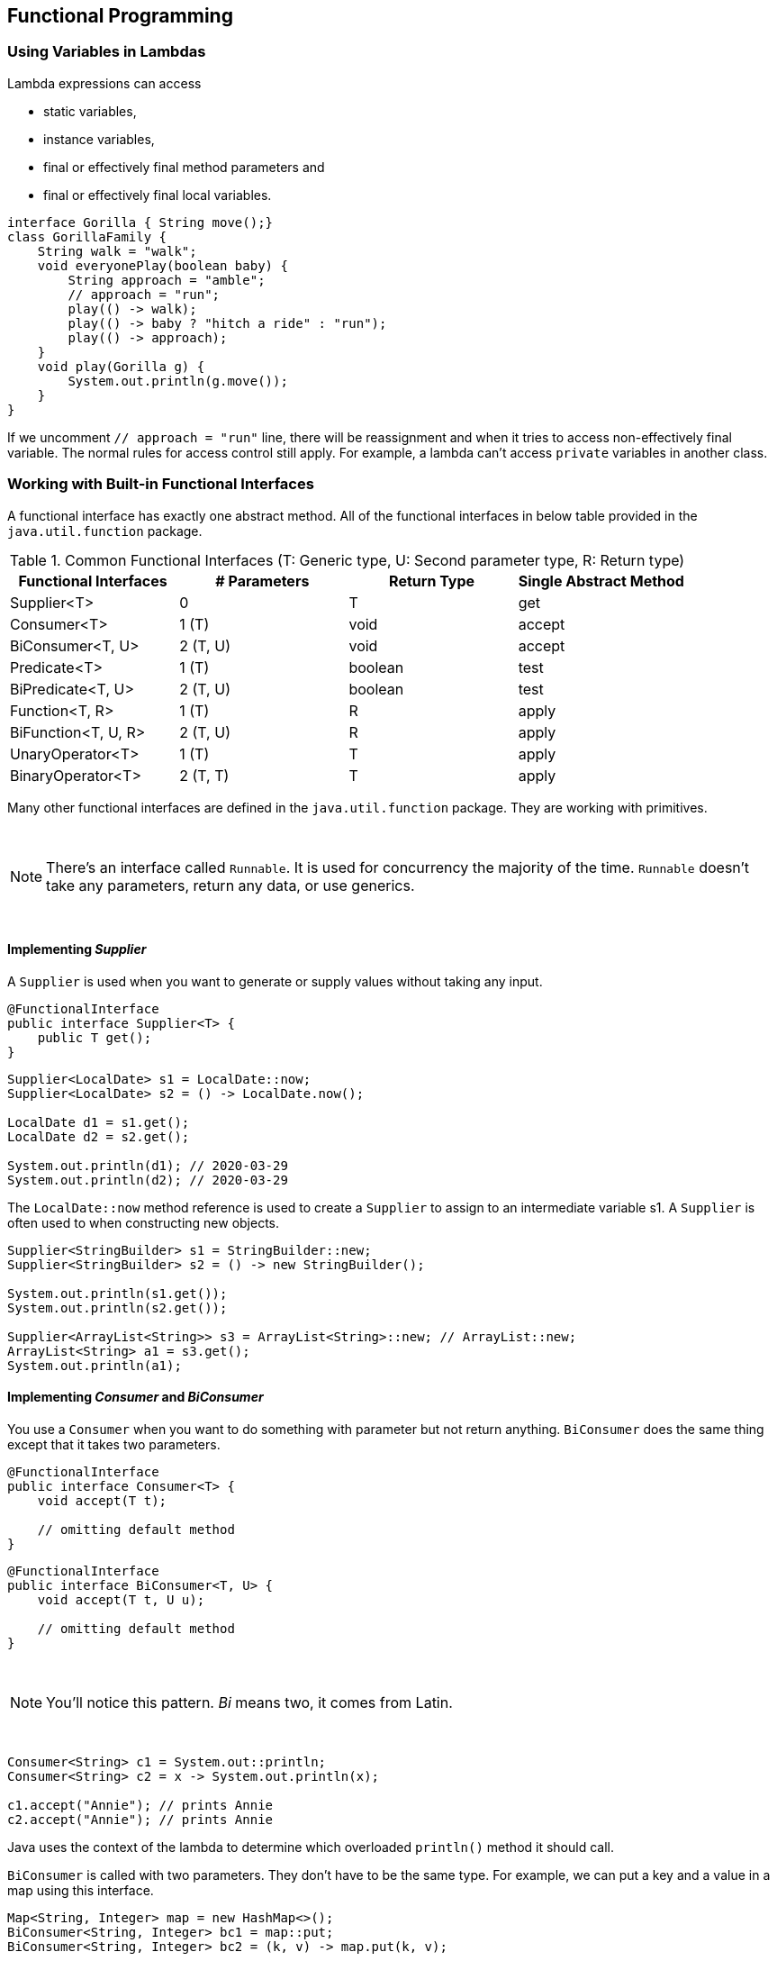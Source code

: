 [[chapter-4]]
== Functional Programming

=== Using Variables in Lambdas

Lambda expressions can access

- static variables,
- instance variables,
- final or effectively final method parameters and
- final or effectively final local variables.

[source,java]
----
interface Gorilla { String move();}
class GorillaFamily {
    String walk = "walk";
    void everyonePlay(boolean baby) {
        String approach = "amble";
        // approach = "run";
        play(() -> walk);
        play(() -> baby ? "hitch a ride" : "run");
        play(() -> approach);
    }
    void play(Gorilla g) {
        System.out.println(g.move());
    }
}
----

If we uncomment `// approach = "run"` line, there will be reassignment and when it tries to access non-effectively final variable.
The normal rules for access control still apply.
For example, a lambda can't access `private` variables in another class.

=== Working with Built-in Functional Interfaces

A functional interface has exactly one abstract method.
All of the functional interfaces in below table provided in the `java.util.function` package.

.Common Functional Interfaces (T: Generic type, U: Second parameter type, R: Return type)
[stripes=even]
|===
|Functional Interfaces |# Parameters |Return Type |Single Abstract Method

|Supplier<T>
|0
|T
|get

|Consumer<T>
|1 (T)
|void
|accept

|BiConsumer<T, U>
|2 (T, U)
|void
|accept

|Predicate<T>
|1 (T)
|boolean
|test

|BiPredicate<T, U>
|2 (T, U)
|boolean
|test

|Function<T, R>
|1 (T)
|R
|apply

|BiFunction<T, U, R>
|2 (T, U)
|R
|apply

|UnaryOperator<T>
|1 (T)
|T
|apply

|BinaryOperator<T>
|2 (T, T)
|T
|apply
|===

Many other functional interfaces are defined in the `java.util.function` package.
They are working with primitives.

{empty} +

NOTE: There's an interface called `Runnable`.
It is used for concurrency the majority of the time. `Runnable` doesn't take any parameters, return any data, or use generics.

{empty} +


==== Implementing _Supplier_

A `Supplier` is used when you want to generate or supply values without taking any input.

[source,java]
----
@FunctionalInterface
public interface Supplier<T> {
    public T get();
}
----

[source,java]
----
Supplier<LocalDate> s1 = LocalDate::now;
Supplier<LocalDate> s2 = () -> LocalDate.now();

LocalDate d1 = s1.get();
LocalDate d2 = s2.get();

System.out.println(d1); // 2020-03-29
System.out.println(d2); // 2020-03-29
----

The `LocalDate::now` method reference is used to create a `Supplier` to assign to an intermediate variable s1. A `Supplier` is often used to when constructing new objects.

[source,java]
----
Supplier<StringBuilder> s1 = StringBuilder::new;
Supplier<StringBuilder> s2 = () -> new StringBuilder();

System.out.println(s1.get());
System.out.println(s2.get());

Supplier<ArrayList<String>> s3 = ArrayList<String>::new; // ArrayList::new;
ArrayList<String> a1 = s3.get();
System.out.println(a1);
----

==== Implementing _Consumer_ and _BiConsumer_

You use a `Consumer` when you want to do something with parameter but not return anything. `BiConsumer` does the same thing except that it takes two parameters.

[source,java]
----
@FunctionalInterface
public interface Consumer<T> {
    void accept(T t);

    // omitting default method
}
----

[source,java]
----
@FunctionalInterface
public interface BiConsumer<T, U> {
    void accept(T t, U u);

    // omitting default method
}
----

{empty} +

NOTE: You'll notice this pattern.
_Bi_ means two, it comes from Latin.

{empty} +


[source,java]
----
Consumer<String> c1 = System.out::println;
Consumer<String> c2 = x -> System.out.println(x);

c1.accept("Annie"); // prints Annie
c2.accept("Annie"); // prints Annie
----

Java uses the context of the lambda to determine which overloaded `println()` method it should call.

`BiConsumer` is called with two parameters.
They don't have to be the same type.
For example, we can put a key and a value in a map using this interface.

[source,java]
----
Map<String, Integer> map = new HashMap<>();
BiConsumer<String, Integer> bc1 = map::put;
BiConsumer<String, Integer> bc2 = (k, v) -> map.put(k, v);

bc1.accept("chicken", 7);
bc2.accept("chick", 1);

System.out.println(map); // prints {chicken=7, chick=1}
----

==== Implementing _Predicate_ and _BiPredicate_

`Predicate` is often used when filtering or matching.
Both are very common operations.
A `BiPredicate` is just like a `Predicate` except that it takes two parameters instead of one.

[source,java]
----
@FunctionalInterface
public interface Predicate<T> {
    boolean test(T t);

    // omitting any default or static methods
}
----

[source,java]
----
@FunctionalInterface
public interface BiPredicate<T, U> {
    boolean test(T t, U u);

    // omitting any default or static methods
}
----

[source,java]
----
Predicate<String> p1 = String::isEmpty;
Predicate<String> p2 = x -> x.isEmpty();

System.out.println(p1.test("")); // prints true
System.out.println(p2.test("")); // prints true


BiPredicate<String, String> bp1 = String::startsWith;
BiPredicate<String, String> bp2 = (string, prefix) -> string.startsWith(prefix);

System.out.println(bp1.test("chicken", "chick")); // prints true
System.out.println(bp2.test("chicken", "chick")); // prints true
----

`startsWith` is an instance method.
This means that the first parameter in the lambda is used as the instance on which to call the method.
The second parameter is passed to the `startsWith` method itself.

.Default Methods on Functional Interfaces
****
By definition, all functional interfaces have a single abstract method.
This doesn't mean that they have only one method, though.
Several of the common functional interfaces provide number of helpful `default` methods.

Suppose that we have these two predicates.

[source,java]
----
Predicate<String> egg = s -> s.contains("egg");
Predicate<String> brown = s -> s.contains("brown");
----

Now we want a predicate for brown eggs and another for all other colors of eggs.
We could write this by hand:

[source,java]
----
Predicate<String> brownEggs = s -> s.contains("egg") && s.contains("brown");
Predicate<String> otherEggs = s -> s.contains("egg") && !s.contains("brown");
----

A better way to deal with this situation is to use two of the `default` methods on `Predicate`.

[source,java]
----
Predicate<String> brownEggs = egg.and(brown);
Predicate<String> otherEggs = egg.and(brown.negate());
----
****

==== Implementing _Function_ and _BiFunction_

A `Function` is responsible for turning one parameter into a value of a potentially different type and returning it.
Similarly, a `BiFunction` is responsible for turning two parameters ito a value and returning it.

[source,java]
----
@FunctionalInterface
public interface Function<T, R> {
    R apply(T t);

    // omitting any default or static methods
}
----

[source,java]
----
@FunctionalInterface
public interface BiFunction<T, U, R> {
    R apply(T t, U u);

    // omitting any default or static methods
}
----

For example, this function converts a `String` to the length of the String:

[source,java]
----
Function<String, Integer> f1 = String::length;
Function<String, Integer> f2 = s -> s.length();

System.out.println(f1.apply("cluck")); // prints 5
System.out.println(f2.apply("cluck")); // prints 5
----

The following combines two `String` objects and produces another `String`.

[source,java]
----
BiFunction<String, String, String> bf1 = String::concat;
BiFunction<String, String, String> bf2 = (string, toAdd) -> string.concat(toAdd);

System.out.println(bf1.apply("baby ", "chick")); // prints baby chick
System.out.println(bf2.apply("baby ", "chick")); // prints baby chick
----

.Creating Your Own Functional Interfaces
****
Java provides a built-in interface for functions with one or two parameters.
What if you need more?
You could create a functional interface such as this:

[source,java]
----
@FunctionalInterface
public interface TriFunction<T, U, V, R> {
    R apply(T t, U u, V v);
}
----

[source,java]
----
@FunctionalInterface
public interface QuadFunction<T, U, V, W, R> {
    R apply(T t, U u, V v, W w);
}
----
****

==== Implementing _UnaryOperator_ and _BinaryOperator_

`UnaryOperator` and `BinaryOperator` are a special case of a function.
They require all type parameters to be the same type.
An `UnaryOperator` transforms its value into one of the same type.
For example, incrementing by one is unary operator.
In fact, `UnaryOperator` extends `Function`.
A `BinaryOperator` merges two values into one of the same type.
Adding two numbers is a binary operation.
Similarly, `BinaryOperator` extends `BiFunction`.

[source,java]
----
@FunctionalInterface
public interface UnaryOperator<T> extends Function<T, T> {
    // omitting any default or static methods
}
----

[source,java]
----
@FunctionalInterface
public interface BinaryOperator<T> extends BiFunction<T, T, T> {
    // omitting any default or static methods
}
----

If you look at the Javadoc, you'll notice that `apply` methods are actually declared on the `Function/BiFunction` superclass.
The generic declarations on the subclass are what force the type to be the same.

[source,java]
----
UnaryOperator<String> u1 = String::toUpperCase;
UnaryOperator<String> u2 = x -> x.toUpperCase();

System.out.println(u1.apply("chirp")); // prints CHIRP
System.out.println(u2.apply("chirp")); // prints CHIRP


BinaryOperator<String> b1 = String::concat;
BinaryOperator<String> b2 = (string, toAdd) -> string.concat(toAdd);

System.out.println(b1.apply("baby ", "chick")); // prints baby chick
System.out.println(b2.apply("baby ", "chick")); // prints baby chick
----

=== Returning an _Optional_

An `Optional` is created using a factory.
You can either request an empty `Optional` or pass a value for the `Optional` to wrap.
Think of an `Optional` as a box that might have something in it or might instead be empty.

[source,java]
----
public class OptionalDemo {
    public static void main(String[] args) {
        System.out.println(average(90, 100)); // prints Optional[95.0]
        System.out.println(average());        // prints Optional.empty
    }

    public static Optional<Double> average(int... scores) {
        if (scores.length == 0) return Optional.empty();
        int sum = 0;
        for (int score : scores) sum += score;
        return Optional.of((double) sum / scores.length);
    }
}
----

You can see that one `Optional` contains a value and the other is empty.
Normally, we want to check if a value is there and/or get it out of the box.
Here's one way to do that:

[source,java]
----
Optional<Double> opt = average(90, 100);
if(opt.isPresent()) {
    System.out.println(opt.get()); // 95.0
}
----

What if we didn't do the check and the `Optional` was empty?

[source,java]
----
Optional<Double> opt = average();
System.out.println(opt.get()); // throws java.util.NoSuchElementException: No value present
----

.`Optional` instance methods
[stripes=even,cols="3a, 5a, 5a",options="header"]
|===
|Method |When `Optional` is Empty |When `Optional` Contains a Value

|`get()`
|Throws an exception
|Returns value

|`ifPresent(Consumer c)`
|Does nothing
|Calls `Consumer c` with value

|`ifPresent()`
|Returns `false`
|Returns `true`

|orElse(T other)
|Returns `other` parameter
|Returns value

|orElseGet(Supplier s)
|Returns result of calling `Supplier`
|Returns value

|orElseThrow(Supplier s)
|Throws exception created by calling `Supplier`
|Returns value
|===

You already seen `get()` and `isPresent()`.
The other methods allow you to write code that uses an `Optional` in one line without having to use the ternary operator.

[source,java]
----
Optional<Double> opt = average(90, 100);
opt.ifPresent(System.out::println); // 95.0
----

Using `ifPresent` better expresses our intent.
We want something done if a value is present.
The other methods allow you to specify what to do if a value isn't present.

[source,java]
----
Optional<Double> opt2 = average();
System.out.println(opt2.orElse(Double.NaN)); // NaN
System.out.println(opt2.orElseGet(() -> Math.random())); // 0.295228248010566
System.out.println(opt2.orElseThrow(() -> new IllegalStateException())); // throws java.lang.IllegalStateException
----

=== Using Streams

A _stream_ in Java is a sequence of data.
A _stream pipeline_ is the operations that run on a stream to produce a result.
There are three parts to a stream pipeline:

- _Source_: Where the stream comes from.
- _Intermediate operations_: Transforms the stream into another one.
There can be as few or as many intermediate operations as you'd like.
Since streams use lazy evaluation, the intermediate operations do not run util the terminal operation run.
- _Terminal operation_: Actually produces a result.
Since streams can be used only once, the stream is no longer valid after a terminal operation completes.

.Intermediate vs. terminal operations
[stripes=even,cols="3, 1, 1"]
|===
|Scenario |For Intermediate Operations? |For Terminal Operations?

|Required part of a useful pipeline?
|No
|Yes

|Can exist multiple times in a pipeline?
|Yes
|No

|Return type is a stream type?
|Yes
|No

|Executed upon method call?
|No
|Yes

|Stream valid after call?
|Yes
|No
|===

==== Creating Stream Sources

In Java, the `Stream` interface is in the `java.util.stream` package.
There are a few ways to create finite stream:

[source,java]
----
Stream<String> empty = Stream.empty();          // count = 0
Stream<Integer> singleElement = Stream.of(1);   // count = 1;
Stream<Integer> fromArray = Stream.of(1, 2, 3); // count = 3;
----

Since streams are new in Java 8, most code that's already written uses lists.
Java provides a convenient way to convert from list to a stream.

[source,java]
----
List<String> list = Arrays.asList("a", "b", "c");
Stream<String> fromList = list.stream(); // <1>
Stream<String> fromListParallel = list.parallelStream(); // <2>
----
<1> Simple method call to create a stream from list
<2> Creates stream that is allowed to process elements in parallel.

Just keep in mind that it isn't worth working in parallel for small streams.
There is overhead cost in coordinating the work among all of the workers operating in parallel.
For small amounts of work, it is faster just to do it sequentially.

We can't create an infinite list, though, which makes streams more powerful:

[source,java]
----
Stream<Double> randoms = Stream.generate(Math::random);
Stream<Integer> oddNumbers = Stream.iterate(1, n -> n + 2);
----

`Stream.generate(Math::random)` generates streams of random numbers.
If you call `randoms.forEach(System.out::println)`, the program will print random numbers until you kill it.

`iterate` takes a seed or starting value as the first parameter.
This is the first element that will be part of the stream.
The other parameter is lambda expression that get passed the previous value and generates the next value.

==== Using Common Terminal Operations

You can perform a terminal operation without any intermediate operations but not the other way around.
_Reductions_ are a special type of terminal operation where all of the contents of the stream are combined into a single primitive or `Object`.
For example, you might have an `int` or a `Collection`.

.Terminal stream operations
[stripes=even,cols="1a, 2, 1a, 1",width="70%"]
|===
|Method |What Happens for Infinite Streams |Return Value |Reduction

|`allMatch()`
/`anyMatch()`
/`noneMatch()`
|Sometimes terminates
|`boolean`
|No

|`collect()`
|Does not terminate
|Varies
|Yes

|`count()`
|Does not terminate
|`long`
|Yes

|`findAny()`
/`findFirst()`
|Terminates
|`Optional<T>`
|No

|`forEach`
|Does not terminate
|void
|No

|`min()`/`max()`
|Does not terminate
|`Optional<T>`
|Yes

|`reduce()`
|Does not terminate
|Varies
|Yes
|===

===== _count()_

The `count()` method determines the number of elements in a finite stream.
For an infinite stream, it hangs. `count()` is a reduction because it looks at each element in the stream and returns a single value.
The method signature is this: `long count()`

[source,java]
----
Stream<String> s = Stream.of("monkey", "gorilla", "bonobo");
System.out.println(s.count()); // prints 3
----

===== _min()_ and _max()_

The `min()` and `max()` methods allow you to pass a custom comparator and find the smallest or largest value in a finite stream according to that sort order.
Like `count()`, `min()` and `max()` hang on an infinite stream.
Both methods are reductions.
The method signatures are as follows:

[source,java]
----
Optional<T> min(<? super T> comparator);
Optional<T> max(<? super T> comparator);
----

[source,java]
----
Stream<String> s = Stream.of("monkey", "ape", "bonobo");
Optional<String> min = s.min((s1, s2) -> s1.length() - s2.length());
min.ifPresent(System.out::println); // ape
----

Notice that the code returns an `Optional` rather than the value.
This allows the method to specify that no minimum or maximum was found.

[source,java]
----
Optional<?> minEmpty = Stream.empty().min((s1, s2) -> 0);
System.out.println(minEmpty.isPresent()); // false
----

Since the stream is empty, the comparator is never called and no value is present in the `Optional`.

===== _findAny()_ and _findFirst()_

The `findAny()` and `findFirst()` methods return an element of the stream unless the stream is empty.
If the stream is empty, they return an empty `Optional`.
`findAny()` is useful when you are working with a parallel stream.
It gives Java the flexibility to return to you the first element it comes by rather than the one that needs to be first in the stream based on intermediate operations.

These methods are terminal operations but not reductions.
The reason is that they sometimes return without processing all of the elements.
This means that they return a value based on the stream but do not reduce the entire stream into one value.

The method signatures are these:

[source,java]
----
Optional<T> findAny();
Optional<T> findFirst();
----

[source,java]
----
Stream<String> s = Stream.of("monkey", "gorilla", "bonobo");
s.findAny().ifPresent(System.out::println); // monkey

Stream<String> infinite = Stream.generate(() -> "chimp");
infinite.findAny().ifPresent(System.out::println); // chimp
----

Finding any one match is more useful than it sounds.
Sometimes we just want to sample the results and get a representative element, but we don't need to waste the processing generating them all.

===== _allMatch()_, _anyMatch()_ and _noneMatch()_

The _allMatch()_, _anyMatch()_ and _noneMatch()_ methods search a stream and return information about how the stream pertains to the predicate.
These may or may not terminate for infinite streams.
It depends on the data.
Like find methods, they are not reductions because they do not necessarily look at all of the elements.
The method signatures are as follows:

[source,java]
----
boolean anyMatch(Predicate<? super T> predicate)
boolean allMatch(Predicate<? super T> predicate)
boolean noneMatch(Predicate<? super T> predicate)
----

This example checks whether animal names begin with letters.

[source,java]
----
List<String> list = Arrays.asList("monkey", "2", "chimp");
Predicate<String> beginsWithLetterPredicate = s -> Character.isLetter(s.charAt(0));
System.out.println(list.stream().anyMatch(beginsWithLetterPredicate)); // true
System.out.println(list.stream().allMatch(beginsWithLetterPredicate)); // false
System.out.println(list.stream().noneMatch(beginsWithLetterPredicate)); // false

Stream<String> infinite = Stream.generate(() -> "chimp");
System.out.println(infinite.anyMatch(beginsWithLetterPredicate)); // true
----

On the infinite list, one match is found, so the call terminates.
If we called `noneMatch()` or `allMatch()`, they would run until we killed the program.

NOTE: Remember that `allMatch()`, `anyMatch()` and `noneMatch()` return a `boolean`.
By contrast, the find methods return an `Optional` because they return an element of the stream.

===== _forEach()_

A looping construct is available.
As expected, calling `forEach()` on an infinite stream does not terminate.
Since there is no return value, it is not a reduction.

Before you use it, consider if another approach would be better.
For example, a loop with an if statement should be a filter instead.

[source,java]
----
void forEach(Consumer<? super T> action);
----

Notice that this is the only terminal operation with a return type of `void`.
If you wanted something to happen, you have to make it happen in loop.
Here's one way to print the elements in the stream.

[source,java]
----
Stream<String> s = Stream.of("monkey", "gorilla", "bonobo");
s.forEach(System.out::print); // monkeygorillabonobo
----

NOTE: Remember that you can call `forEach` directly on a `Collection` or on a `Stream`.
Don't get confused on the exam when you see both approaches.

Notice that you can't use a traditional for loop on a stream.

[source,java]
----
Stream<Integer> s = Stream.of(1);
for (Integer i : s) { } // DOES NOT COMPILE
----

Streams cannot use a traditional for loop to run because they don't implement the `Iterable` interface.

===== _reduce()_

The `reduce()` method combines a stream into a single object.
As you can tell from the name, it is a reduction.

[source,java]
----
T reduce(T identity, BinaryOperator<T> accumulator)

Optional<T> reduce(BinaryOperator<T> accumulator)

<U> U reduce(U identity, BiFunction<U, ? super T, U> accumulator, BinaryOperator<U> combiner)
----

The most common way of doing a reduction is to start with an initial value and keep merging it with the next value.

[source,java]
.Without Functional Programming
----
String[] array = new String[]{"w", "o", "l", "f"};
String result = "";
for (String s : array) result = result + s;
System.out.println(result); // wolf
----

The initial value of an empty `String` is the identity.
The accumulator combines the current result with the current `String`.
With lambdas, we can do the same thing with a stream and reduction:

[source,java]
.Functional Way
----
Stream<String> stream = Stream.of("w", "o", "l", "f");
String word = stream.reduce("", (s, c) -> s + c);
System.out.println(word); // wolf
----

Notice how we still have the empty `String` as identity.
We also still concatenate the `Strings` to get the next value.
We can even rewrite this with a method reference:

[source,java]
----
Stream<String> stream = Stream.of("w", "o", "l", "f");
String word = stream.reduce("", String::concat);
System.out.println(word); // wolf
----

Write a reduction to multiply all of the `Integer` objects in a stream?

[source,java]
----
Stream<Integer> streamOfInteger = Stream.of(3, 5, 6);
System.out.println(streamOfInteger.reduce(1, (a, b) -> a * b)); // 90
----

In many cases, the identity isn't really necessary, so Java lets us omit it.
When you don't specify an identity, an `Optional` is returned because there might not be any data.
There are three choices for what in the `Optional`:

- If the stream is empty, an empty `Optional` is returned.
- If the stream has one element, it is returned.
- If the stream has multiple elements, the accumulator is applied to combine them.

[source,java]
----
BinaryOperator<Integer> multiplication = (a, b) -> a * b;
Stream<Integer> empty = Stream.empty();
empty.reduce(multiplication).ifPresent(System.out::println); // No output

Stream<Integer> oneElement = Stream.of(3);
oneElement.reduce(multiplication).ifPresent(System.out::println); // 3

Stream<Integer> threeElements = Stream.of(3, 5, 6);
threeElements.reduce(multiplication).ifPresent(System.out::println); // 90
----

The third method signatures is used when we are processing collections in parallel.
It allows Java to create immediate reductions and then combine them at the end.

[source,java]
----
BinaryOperator<Integer> op = (a, b) -> a * b;
Stream<Integer> stream = Stream.of(3, 5, 6);
System.out.println(threeElements.reduce(1, op, op)); // 90
----

===== _collect()_

The `collect()` method is a special type of reduction called a _mutable reduction_.
It is more efficient than a regular reduction because we use the same mutable object while accumulating.
Common mutable objects include `StringBuilder` and `ArrayList`.
This is a really useful method, because it lets us get data out of streams and into another form.
The method signatures are as follows:

[source,java]
----
<R> R collect(Supplier<R> supplier, BiConsumer<R, ? super T> accumulator, BiConsumer<R, R> combiner)

<R, A> collect(Collector<? super T, A, R> collector)
----

Our wolf example from `reduce` can be converted to use `collect()`:

[source,java]
----
Stream<String> stream = Stream.of("w", "o", "l", "f");
StringBuilder word = stream.collect(StringBuilder::new, StringBuilder::append, StringBuilder::append);
System.out.println(word); // wolf
----

The first parameter is a `Supplier` that creates the object that will store the results as we collect data.
Remember that a `Supplier` doesn't take any parameters and returns a value.
In this case, it constructs a new `StringBuilder`.

The second parameter is a `BiConsumer`, which takes two parameters and doesn't return anything.
It is responsible for adding one more element to the data collection.
In this example, it appends the next `String` to the `StringBuilder`.

The final parameter is another `BiConsumer`.
It is responsible for taking two data collections and merging them.
This is useful when we are processing in parallel.
Two smaller collections formed and then merged into one.
This would work with `StringBuilder` only we didn't care about the order of the letters.
In this case, the accumulator and combiner have similar logic.

Now let's look at an example where the logic is different in the accumulator and combiner:

[source,java]
----
Stream<String> stream = Stream.of("w", "o", "l", "f");
TreeSet<String> set = stream.collect(TreeSet::new, TreeSet::add, TreeSet::addAll);
System.out.println(set); // [f, l, o, w]
----

The collector has three parts as before.
The supplier creates an empty `TreeSet`.
The accumulator adds a single `String` from the `Stream` to the `TreeSet`.
The combiner adds all of the elements of one `TreeSet` to another in case the operations were done in parallel and need to be merged.

In practice, there are many common collectors that come up over and over.
Rather than making developers keep reimplementing the same ones, Java provides an interface with common collectors.

[source,java]
----
Stream<String> stream = Stream.of("w", "o", "l", "f");
TreeSet<String> set = stream.collect(Collectors.toCollection(TreeSet::new));
System.out.println(set); // [f, l, o, w]
----

If we didn't need the set to be sorted, we could make the code even shorter:

[source,java]
----
Stream<String> stream = Stream.of("w", "o", "l", "f");
Set<String> set = stream.collect(Collectors.toSet());
System.out.println(set); // [f, w, l, o]
----

You might get different output for this last one since `toSet()` makes no guarantees as to which implementation of `Set` you'll get.
It is likely to be a `HashSet`, but you should'nt expect or rely on that.

==== Using Common Intermediate Operations

